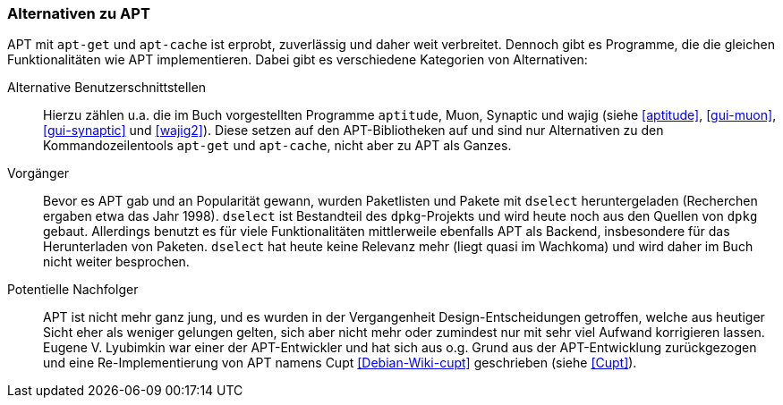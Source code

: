 // Datei: ./konzepte/software-in-paketen-organisieren/alternativen-zu-apt.adoc

// Baustelle: Fertig
// Axel: Fertig

[[alternativen-zu-apt]]

=== Alternativen zu APT ===

APT mit `apt-get` und `apt-cache` ist erprobt, zuverlässig und daher
weit verbreitet. Dennoch gibt es Programme, die die gleichen
Funktionalitäten wie APT implementieren. Dabei gibt es verschiedene
Kategorien von Alternativen:

// Stichworte für den Index
(((APT-Alternativen)))
(((APT-Nachfolger, Cupt)))
(((APT-Vorgänger, dselect)))
(((aptitude)))
(((Cupt)))
(((dselect)))
(((Muon)))
(((Synaptic)))
(((wajig)))

Alternative Benutzerschnittstellen::
Hierzu zählen u.a. die im Buch vorgestellten Programme `aptitude`, Muon,
Synaptic und wajig (siehe <<aptitude>>, <<gui-muon>>, <<gui-synaptic>>
und <<wajig2>>). Diese setzen auf den APT-Bibliotheken auf und sind nur
Alternativen zu den Kommandozeilentools `apt-get` und `apt-cache`, nicht
aber zu APT als Ganzes.

Vorgänger::
Bevor es APT gab und an Popularität gewann, wurden Paketlisten und
Pakete mit `dselect` heruntergeladen (Recherchen ergaben etwa das Jahr
1998). `dselect` ist Bestandteil des `dpkg`-Projekts und wird heute noch
aus den Quellen von `dpkg` gebaut. Allerdings benutzt es für viele
Funktionalitäten mittlerweile ebenfalls APT als Backend, insbesondere
für das Herunterladen von Paketen. `dselect` hat heute keine Relevanz
mehr (liegt quasi im Wachkoma) und wird daher im Buch nicht weiter
besprochen.

Potentielle Nachfolger:: 
APT ist nicht mehr ganz jung, und es wurden in der Vergangenheit
Design-Entscheidungen getroffen, welche aus heutiger Sicht eher als
weniger gelungen gelten, sich aber nicht mehr oder zumindest nur mit
sehr viel Aufwand korrigieren lassen. Eugene V. Lyubimkin war einer der
APT-Entwickler und hat sich aus o.g. Grund aus der APT-Entwicklung
zurückgezogen und eine Re-Implementierung von APT namens
Cupt <<Debian-Wiki-cupt>> geschrieben (siehe <<Cupt>>).

// Datei (Ende): ./konzepte/software-in-paketen-organisieren/alternativen-zu-apt.adoc

